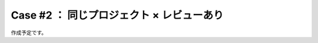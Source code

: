 .. _teams-case2:

**************************************************
Case #2 ： 同じプロジェクト × レビューあり
**************************************************
作成予定です。